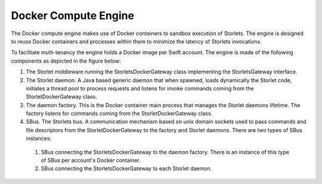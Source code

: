 =====================
Docker Compute Engine
=====================

The Docker compute engine makes use of Docker containers to sandbox execution of Storlets. The engine is designed to reuse Docker containers and processes within them to minimize the latency of Storlets invocations.

To facilitate multi-tenancy the engine holds a Docker image per Swift account. The engine is made of the following components as depicted in the figure below:

#. The Storlet middleware running the StorletsDockerGateway class implementing the StorletsGateway interface.
#. The Storlet daemon. A Java based generic daemon that when spawned, loads dynamically the Storlet code, initiates a thread pool to process requests and listens for invoke commands coming from the StorletDockerGateway class.
#. The daemon factory. This is the Docker container main process that manages the Storlet daemons lifetime. The factory listens for commands coming from the StorletDockerGateway class.
#. SBus. The Storlets bus. A communication mechanism based on unix domain sockets used to pass commands and file descriptors from the StorletDockerGateway to the factory and Storlet daemons. There are two types of SBus instances:

  #. SBus connecting the StorletsDockerGateway to the daemon factory. There is an instance of this type of SBus per account's Docker container.
  #. SBus connecting the StorletsDockerGateway to each Storlet daemon.

.. image:: engine.png
   :height: 800
   :width: 1476
   :scale: 50
   :alt: alternate text
